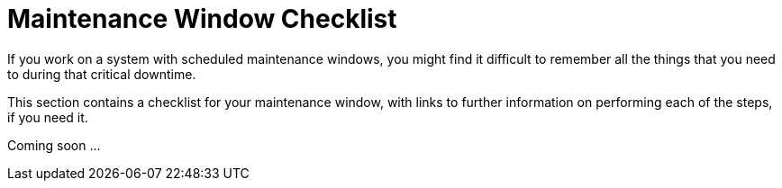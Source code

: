 [[maintenance-window]]
= Maintenance Window Checklist

If you work on a system with scheduled maintenance windows, you might find it difficult to remember all the things that you need to during that critical downtime.

This section contains a checklist for your maintenance window, with links to further information on performing each of the steps, if you need it.

Coming soon ...
